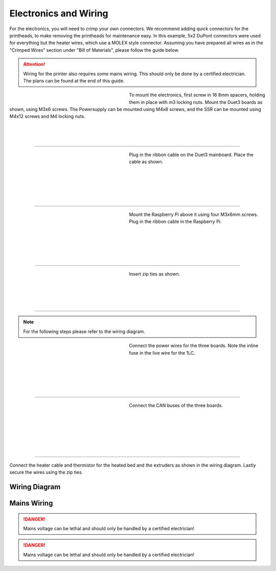 ################################
Electronics and Wiring
################################


For the electronics, you will need to crimp your own connectors. We recommend adding quick connectors for the printheads, to make removing the printheads for maintenance easy. In this example, 5x2 DuPont connectors were used for everything but the heater wires, which use a MOLEX style connector. Assuming you have prepared all wires as in the "Crimped Wires" section under "Bill of Materials", please follow the guide below. 

.. Attention:: Wiring for the printer also requires some mains wiring. This should only be done by a certified electrician. The plans can be found at the end of this guide.

.. figure:: img/Elec1.jpg
   :figwidth: 320px
   :alt: Left floating image
   :align: left


| To mount the electronics, first screw in 16 8mm spacers, holding them in place with m3 locking nuts. Mount the Duet3 boards as shown, using M3x6 screws. The Powersupply can be mounted using M4x8 screws, and the SSR can be mounted using M4x12 screws and M4 locking nuts. 

| 

| 

| 

----------------------------

.. figure:: img/Elec2.jpg
   :figwidth: 320px
   :alt: Left floating image
   :align: left


| Plug in the ribbon cable on the Duet3 mainboard. Place the cable as shown. 

| 

|

|

| 

| 

----------------------------

.. figure:: img/Elec3.jpg
   :figwidth: 320px
   :alt: Left floating image
   :align: left


| Mount the Raspberry Pi above it using four M3x6mm screws. Plug in the ribbon cable in the Raspberry Pi.

| 

| 

| 

|

|

----------------------------

.. figure:: img/Elec4.jpg
   :figwidth: 320px
   :alt: Left floating image
   :align: left


| Insert zip ties as shown.

| 

| 

|

| 

----------------------------

.. Note:: For the following steps please refer to the wiring diagram.


.. figure:: img/Elec5.jpg
   :figwidth: 320px
   :alt: Left floating image
   :align: left


| Connect the power wires for the three boards. Note the inline fuse in the live wire for the 1LC. 

| 

|

| 

|

| 

----------------------------

.. figure:: img/Elec6.jpg
   :figwidth: 320px
   :alt: Left floating image
   :align: left


| Connect the CAN buses of the three boards.

|

| 

| 

| 

|

|

----------------------------

Connect the heater cable and thermistor for the heated bed and the extruders as shown in the wiring diagram. Lastly secure the wires using the zip ties.

Wiring Diagram
==============

.. figure:: img/Elec7.png
   :figwidth: 600px
   :align: center
   
Mains Wiring
==============
   
.. DANGER:: Mains voltage can be lethal and should only be handled by a certified electrician!

.. figure:: img/Elec8.png
   :figwidth: 600px
   :align: center

.. DANGER:: Mains voltage can be lethal and should only be handled by a certified electrician!
